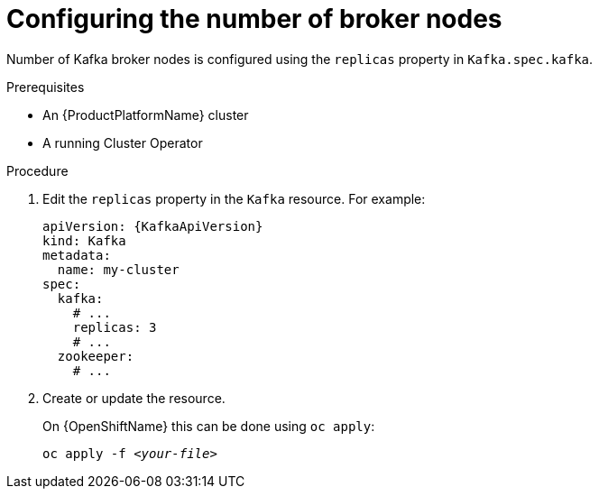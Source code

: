 // Module included in the following assemblies:
//
// assembly-kafka-broker-replicas.adoc

[id='proc-configuring-kafka-broker-replicas-{context}']
= Configuring the number of broker nodes

Number of Kafka broker nodes is configured using the `replicas` property in `Kafka.spec.kafka`.

.Prerequisites

* An {ProductPlatformName} cluster
* A running Cluster Operator

.Procedure

. Edit the `replicas` property in the `Kafka` resource.
For example:
+
[source,yaml,subs=attributes+]
----
apiVersion: {KafkaApiVersion}
kind: Kafka
metadata:
  name: my-cluster
spec:
  kafka:
    # ...
    replicas: 3
    # ...
  zookeeper:
    # ...
----
+
. Create or update the resource.
+
ifdef::Kubernetes[]
On {KubernetesName} this can be done using `kubectl apply`:
[source,shell,subs=+quotes]
kubectl apply -f _<your-file>_
+
endif::Kubernetes[]
On {OpenShiftName} this can be done using `oc apply`:
+
[source,shell,subs=+quotes]
oc apply -f _<your-file>_
